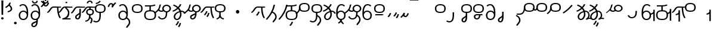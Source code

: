 SplineFontDB: 3.2
FontName: Hatami
FullName: Hatami Regular
FamilyName: Hatami
Weight: Regular
Copyright: Copyright (c) 2020, cancrizans
UComments: "2020-2-20: Created with FontForge (http://fontforge.org)"
Version: 001.000
ItalicAngle: 0
UnderlinePosition: -100
UnderlineWidth: 50
Ascent: 800
Descent: 200
InvalidEm: 0
LayerCount: 2
Layer: 0 0 "Back" 1
Layer: 1 0 "Fore" 0
XUID: [1021 449 -834741842 1043]
StyleMap: 0x0000
FSType: 0
OS2Version: 0
OS2_WeightWidthSlopeOnly: 0
OS2_UseTypoMetrics: 1
CreationTime: 1582197146
ModificationTime: 1587136528
PfmFamily: 33
TTFWeight: 400
TTFWidth: 5
LineGap: 90
VLineGap: 0
OS2TypoAscent: 0
OS2TypoAOffset: 1
OS2TypoDescent: 0
OS2TypoDOffset: 1
OS2TypoLinegap: 90
OS2WinAscent: 0
OS2WinAOffset: 1
OS2WinDescent: 0
OS2WinDOffset: 1
HheadAscent: 0
HheadAOffset: 1
HheadDescent: 0
HheadDOffset: 1
OS2Vendor: 'PfEd'
Lookup: 4 0 1 "multigraphs" { "multigraphs-1"  } ['liga' ('DFLT' <'dflt' > 'latn' <'dflt' > ) ]
Lookup: 6 8 0 "'calt' r to low stem r" { "'calt' r to low stem r-1"  } ['calt' ('DFLT' <'dflt' > 'latn' <'dflt' > ) ]
Lookup: 1 8 0 "r to low tail r" { "r to low tail r-1"  } []
Lookup: 1 8 0 "r to branch stem r" { "r to branch stem r-1"  } []
Lookup: 6 8 0 "'calt' r to branch stem r" { "'calt' Alternative contestuali in Latino lookup 4-1"  } ['calt' ('DFLT' <'dflt' > 'latn' <'dflt' > ) ]
Lookup: 1 8 0 "r to rising stem r" { "r to rising stem r-1"  } []
Lookup: 6 8 0 "'calt' r to rising stem r" { "'calt' Alternative contestuali in Latino lookup 6-1"  } ['calt' ('DFLT' <'dflt' > 'latn' <'dflt' > ) ]
Lookup: 1 12 0 "' to connecting '" { "' to connecting '-1"  } []
Lookup: 6 0 0 "calt ' to connecting '" { "calt ' to connecting '-1"  } ['calt' ('DFLT' <'dflt' > 'latn' <'dflt' > ) ]
Lookup: 1 12 0 "' to low connecting '" { "' to low connecting '-1"  } []
Lookup: 6 8 0 "'calt' ' to low connecting '" { "'calt' ' to low connecting '-1"  } ['calt' ('DFLT' <'dflt' > 'latn' <'dflt' > ) ]
Lookup: 258 0 0 "kern-1" { "kern-1-sub" [150,15,4] } ['kern' ('DFLT' <'dflt' > 'latn' <'dflt' > ) ]
MarkAttachClasses: 1
DEI: 91125
KernClass2: 23 15 "kern-1-sub"
 12 K g k Oacute
 3 d t
 33 S Z s z Agrave Aacute Acircumflex
 3 w y
 3 b p
 67 r Ccedilla Egrave Eacute Thorn germandbls agrave aacute acircumflex
 1 n
 3 C E
 1 N
 16 Edieresis Igrave
 3 X x
 15 D F H J L P R T
 22 Idieresis Eth aring ae
 1 h
 11 quotesingle
 6 eacute
 11 ecircumflex
 1 m
 6 ntilde
 1 O
 1 Q
 3 c e
 20 d t Edieresis Igrave
 24 K N O Q c e g k x Oacute
 13 w y Idieresis
 29 S s Agrave Aacute Acircumflex
 7 b p Eth
 0 
 15 Ccedilla agrave
 13 Egrave aacute
 18 Eacute acircumflex
 5 F P R
 10 m n ntilde
 1 h
 24 C E X Adieresis aring ae
 25 Z r z Atilde Oslash Thorn
 0 {} 0 {} 0 {} 0 {} 0 {} 0 {} 0 {} 0 {} 0 {} 0 {} 0 {} 0 {} 0 {} 0 {} 0 {} 0 {} -27 {} -146 {} -13 {} -89 {} 13 {} -10 {} 133 {} 0 {} -53 {} -67 {} 1 {} -13 {} -27 {} -67 {} 0 {} -80 {} -120 {} -40 {} -147 {} -107 {} -197 {} 0 {} 0 {} 0 {} -93 {} -187 {} -187 {} -133 {} -40 {} 0 {} -50 {} -108 {} -70 {} 0 {} -120 {} -50 {} -40 {} 10 {} 0 {} 0 {} -200 {} -40 {} -107 {} -53 {} 0 {} -67 {} -133 {} -27 {} -83 {} 0 {} -80 {} 0 {} 0 {} 0 {} -53 {} -67 {} -66 {} 0 {} 0 {} 0 {} -37 {} -120 {} -9 {} -101 {} 0 {} -70 {} 0 {} 0 {} 0 {} 0 {} -67 {} -106 {} 0 {} -53 {} 0 {} -26 {} -120 {} -43 {} -14 {} -133 {} -87 {} 0 {} -13 {} 0 {} -40 {} -253 {} -27 {} -53 {} -40 {} 0 {} -40 {} -133 {} -40 {} -40 {} -153 {} -177 {} -3 {} -33 {} -173 {} 0 {} -187 {} -67 {} -67 {} -80 {} 0 {} -26 {} -93 {} 0 {} -40 {} 0 {} -70 {} 0 {} 0 {} 0 {} -40 {} -53 {} -40 {} 0 {} -27 {} 0 {} -27 {} -53 {} 0 {} -54 {} 0 {} -20 {} 120 {} 0 {} -93 {} 13 {} -40 {} -40 {} -40 {} 53 {} 0 {} -170 {} -230 {} -67 {} -147 {} -93 {} -127 {} 0 {} 0 {} -93 {} -147 {} -147 {} -160 {} -67 {} -120 {} 0 {} -40 {} -80 {} -20 {} 0 {} -93 {} -93 {} 67 {} 0 {} -93 {} -27 {} -173 {} -53 {} -93 {} -27 {} 0 {} 0 {} -133 {} -17 {} -40 {} -27 {} 0 {} 0 {} 0 {} 0 {} 0 {} -40 {} -40 {} 26 {} -27 {} 0 {} -20 {} -17 {} 0 {} 40 {} 0 {} -40 {} 220 {} 0 {} 0 {} -50 {} -30 {} -40 {} 0 {} -13 {} 0 {} -40 {} -133 {} -13 {} -40 {} -133 {} -40 {} -27 {} 13 {} 0 {} -27 {} -93 {} -40 {} -107 {} -27 {} 0 {} 13 {} -53 {} 0 {} -14 {} -10 {} 0 {} 0 {} 0 {} 0 {} 0 {} -243 {} -10 {} 0 {} 0 {} 0 {} 0 {} -280 {} -93 {} -80 {} 0 {} 0 {} 0 {} 0 {} 0 {} 0 {} -374 {} -80 {} 0 {} -67 {} 0 {} 0 {} 0 {} 0 {} 0 {} -110 {} 0 {} 0 {} 0 {} 0 {} 0 {} 0 {} 0 {} -103 {} 0 {} 0 {} 0 {} -66 {} 0 {} 0 {} 0 {} -13 {} 0 {} -67 {} -27 {} 0 {} 0 {} -67 {} 0 {} -27 {} 0 {} 27 {} 0 {} 67 {} -13 {} 80 {} 67 {} 227 {} -13 {} 0 {} 0 {} 80 {} 0 {} 53 {} 0 {} 0 {} 0 {} -80 {} 0 {} 0 {} 0 {} 0 {} 67 {} 0 {} 0 {} 0 {} -160 {} -40 {} -53 {} -53 {} 0 {} 0 {} -13 {} 0 {} 0 {} 0 {} 0 {} 150 {} 0 {} 0 {} 0 {} -107 {} -27 {} 0 {} -40 {} 0 {} 0 {} -80 {} 0 {} 0 {} -40 {} 0 {} 0 {} 0 {} 0 {} 0 {} -200 {} -27 {} -93 {} -40 {}
ChainSub2: class "'calt' ' to low connecting '-1" 3 3 3 1
  Class: 11 quotesingle
  Class: 30 C E b p Adieresis Eth aring ae
  BClass: 11 quotesingle
  BClass: 30 C E b p Adieresis Eth aring ae
  FClass: 11 quotesingle
  FClass: 30 C E b p Adieresis Eth aring ae
 1 0 1
  ClsList: 1
  BClsList:
  FClsList: 2
 1
  SeqLookup: 0 "' to low connecting '"
  ClassNames: "All_Others" "ap" "lowcirc"
  BClassNames: "All_Others" "ap" "lowcirc"
  FClassNames: "All_Others" "ap" "lowcirc"
EndFPST
ChainSub2: class "calt ' to connecting '-1" 3 3 3 1
  Class: 11 quotesingle
  Class: 91 S Z c g h k m n r s w x y z Agrave Acircumflex Atilde Iacute Idieresis Oacute Oslash ntilde
  BClass: 11 quotesingle
  BClass: 91 S Z c g h k m n r s w x y z Agrave Acircumflex Atilde Iacute Idieresis Oacute Oslash ntilde
  FClass: 11 quotesingle
  FClass: 91 S Z c g h k m n r s w x y z Agrave Acircumflex Atilde Iacute Idieresis Oacute Oslash ntilde
 1 0 1
  ClsList: 1
  BClsList:
  FClsList: 2
 1
  SeqLookup: 0 "' to connecting '"
  ClassNames: "All_Others" "ap" "hunch"
  BClassNames: "All_Others" "ap" "hunch"
  FClassNames: "All_Others" "ap" "hunch"
EndFPST
ChainSub2: class "'calt' Alternative contestuali in Latino lookup 6-1" 3 3 3 1
  Class: 7 r Thorn
  Class: 49 C E X b p w y Edieresis Igrave Idieresis aring ae
  BClass: 7 r Thorn
  BClass: 49 C E X b p w y Edieresis Igrave Idieresis aring ae
  FClass: 7 r Thorn
  FClass: 49 C E X b p w y Edieresis Igrave Idieresis aring ae
 1 1 0
  ClsList: 1
  BClsList: 2
  FClsList:
 1
  SeqLookup: 0 "r to rising stem r"
  ClassNames: "All_Others" "r" "lowcirc"
  BClassNames: "All_Others" "r" "lowcirc"
  FClassNames: "All_Others" "r" "lowcirc"
EndFPST
ChainSub2: class "'calt' Alternative contestuali in Latino lookup 4-1" 3 3 3 1
  Class: 7 r Thorn
  Class: 51 h m n z Agrave Atilde Ccedilla Egrave Eacute ntilde
  BClass: 7 r Thorn
  BClass: 51 h m n z Agrave Atilde Ccedilla Egrave Eacute ntilde
  FClass: 7 r Thorn
  FClass: 51 h m n z Agrave Atilde Ccedilla Egrave Eacute ntilde
 1 1 0
  ClsList: 1
  BClsList: 2
  FClsList:
 1
  SeqLookup: 0 "r to branch stem r"
  ClassNames: "All_Others" "r" "topcirc"
  BClassNames: "All_Others" "r" "topcirc"
  FClassNames: "All_Others" "r" "topcirc"
EndFPST
ChainSub2: class "'calt' r to low stem r-1" 3 3 3 1
  Class: 7 r Thorn
  Class: 40 K N O Q S c e g k s x Acircumflex Oacute
  BClass: 7 r Thorn
  BClass: 40 K N O Q S c e g k s x Acircumflex Oacute
  FClass: 7 r Thorn
  FClass: 40 K N O Q S c e g k s x Acircumflex Oacute
 1 1 0
  ClsList: 1
  BClsList: 2
  FClsList:
 1
  SeqLookup: 0 "r to low tail r"
  ClassNames: "All_Others" "r" "stem"
  BClassNames: "All_Others" "r" "stem"
  FClassNames: "All_Others" "r" "stem"
EndFPST
Encoding: ISO8859-1
UnicodeInterp: none
NameList: AGL For New Fonts
DisplaySize: -48
AntiAlias: 1
FitToEm: 0
WinInfo: 0 38 14
BeginPrivate: 0
EndPrivate
Grid
-1000 564.741012573 m 0
 2000 564.741012573 l 1024
  Named: "Bbar"
-1000 708.800003052 m 0
 2000 708.800003052 l 1024
  Named: "upperCircleHeight"
-1000 623.599998474 m 0
 2000 623.599998474 l 1024
  Named: "topBarHeight"
-1000 354 m 0
 2000 354 l 1024
  Named: "lowerCircleHeight"
EndSplineSet
BeginChars: 256 80

StartChar: K
Encoding: 75 75 0
Width: 610
VWidth: 0
UnlinkRmOvrlpSave: 1
Flags: W
HStem: 258 21G<36 111.766> 474 25<440 500> 476 50<242.915 440 500 590.445> 514.057 20G<586.843 606.189>
VStem: 440 60<273.472 499>
LayerCount: 2
Fore
SplineSet
470 499 m 1xc8
 500 499 l 1
 500 261.966796875 553.405273438 125.301757812 601.65625 58.9580078125 c 1
 576 46 l 1
 550.34375 33.04296875 l 1
 493.868164062 110.697265625 440 255.99609375 440 499 c 1
 470 499 l 1xc8
36 272.736328125 m 1
 22.5322265625 295.075195312 l 1
 121.879882812 336.668945312 147.172851562 526 292 526 c 0xa8
 405.662109375 526 425.663085938 524 538 524 c 0
 560.033203125 524 582.856445312 529.8046875 590.829101562 534.056640625 c 1
 607 513 l 1
 623.170898438 491.942382812 l 1
 601.143554688 480.1953125 570.00390625 474 538 474 c 0xd8
 424.336914062 474 404.337890625 476 292 476 c 0xa8
 200.793945312 476 176.532226562 310.603515625 47 258 c 5
 36 272.736328125 l 1
EndSplineSet
EndChar

StartChar: k
Encoding: 107 107 1
Width: 610
VWidth: 0
Flags: W
HStem: 154.107 181.129 258 21G<36 111.766> 474 25<440 500> 476 50<242.915 440 500 590.445> 514.057 20G<586.843 606.189>
VStem: 321.948 58.1035<286.04 324.266> 440 60<273.472 499>
LayerCount: 2
Back
Refer: 0 75 N 1 0 0 1 -44.3291 0 2
Fore
Refer: 10 164 S 1 0 0 1 163 59 2
Refer: 0 75 N 1 0 0 1 0 0 2
EndChar

StartChar: g
Encoding: 103 103 2
Width: 610
VWidth: 0
Flags: W
HStem: 100.952 252.521 258 21G<36 111.766> 474 25<440 500> 476 50<242.915 440 500 590.445> 514.057 20G<586.843 606.189>
VStem: 263.896 58.1035<304.276 342.503> 345 58.9824<211.612 273.918> 440 60<273.472 499>
LayerCount: 2
Fore
Refer: 0 75 N 1 0 0 1 0 0 2
Refer: 11 165 S 1 0 0 1 137 59 2
EndChar

StartChar: S
Encoding: 83 83 3
Width: 544
VWidth: 0
UnlinkRmOvrlpSave: 1
Flags: W
HStem: -113 50<33.1906 169.563> 293 50<160.907 394.161> 611 50<164.671 389.112>
VStem: 49 60<391.451 558.699> 240 60<32.8662 316> 441 60<387.498 560.838>
LayerCount: 2
Fore
Refer: 15 192 N 1 0 0 1 0 0 2
Refer: 16 193 S 1 0 0 1 0 0 2
LCarets2: 1 0
EndChar

StartChar: y
Encoding: 121 121 4
Width: 463
VWidth: 0
Flags: W
HStem: -25 50<167.568 315.006> 329 50<162.184 306.534> 598.6 50<188.519 332.47>
VStem: 35 61<100.899 259.79 323.108 461.733> 371 60<84.7453 262.514>
LayerCount: 2
Fore
SplineSet
96 178.836914062 m 5
 100 98 156 25 235 25 c 4
 329.591796875 25 371 85.890625 371 179 c 0
 371 267.587890625 311.688476562 329 239 329 c 0
 178.415039062 329 130.390625 295.225585938 108.646484375 243.475585938 c 0
 101.125976562 225.577148438 96 205.728515625 96 185 c 1
 96 178.836914062 l 5
95.2080078125 323.108398438 m 1
 130.33984375 356.8671875 180.713867188 379 239 379 c 0
 358.311523438 379 431 282.412109375 431 179 c 0
 431 76.109375 376.822265625 -25 235 -25 c 4
 94 -25 35 107 35 209 c 6
 35 250.04296875 l 1
 35 307 l 2
 35 461.397460938 88.376953125 648.599609375 250 648.599609375 c 0
 336.063476562 648.599609375 376.760742188 616.791015625 407.375976562 576.334960938 c 1
 382 563 l 1
 356.624023438 549.6640625 l 1
 331.239257812 583.208984375 315.936523438 598.599609375 250 598.599609375 c 0
 161.229492188 598.599609375 99.3984375 478.626953125 95.2080078125 323.108398438 c 1
EndSplineSet
Validated: 1
EndChar

StartChar: w
Encoding: 119 119 5
Width: 463
VWidth: 0
UnlinkRmOvrlpSave: 1
Flags: W
HStem: -175.386 46.7705<132.432 155.613> -25 50<167.568 315.006> 329 50<162.184 306.534> 598.6 50<188.519 332.47>
VStem: 35 61<100.899 259.79 323.108 461.733> 207.054 59.8926<-35.1616 -1.49707> 371 60<84.7453 262.514>
LayerCount: 2
Fore
SplineSet
239 -38 m 1
 267.9921875 -44.42578125 l 1
 245.03125 -116.364257812 188.755859375 -158.64453125 135.606445312 -175.385742188 c 1
 125 -152 l 1
 114.393554688 -128.615234375 l 1
 149.828125 -117.454101562 191.96875 -88.09375 210.0078125 -31.57421875 c 1
 239 -38 l 1
346 -182 m 1
 329.684570312 -202.979492188 l 1
 264.229492188 -167.630859375 214.825195312 -109.424804688 207.053710938 -1.4970703125 c 1
 237 0 l 1
 266.946289062 1.4970703125 l 1
 273.852539062 -94.4228515625 312.114257812 -133.909179688 362.315429688 -161.020507812 c 1
 346 -182 l 1
EndSplineSet
Refer: 4 121 N 1 0 0 1 0 0 2
EndChar

StartChar: t
Encoding: 116 116 6
Width: 596
VWidth: 0
UnlinkRmOvrlpSave: 1
Flags: W
HStem: -25 50<165.315 264.128> 319 50<393.256 468.341> 338.308 47.3857<44.8451 85.2186> 642.119 20G<333.752 369.2>
VStem: 78.5 60<52.527 188.911> 344.7 60<125.707 311.381 622.467 651.087>
LayerCount: 2
Fore
SplineSet
333.602539062 312.490234375 m 1x9c
 213.962890625 286.991210938 138.5 190.748046875 138.5 118 c 0
 138.5 67.5068359375 168.791992188 25 215.200195312 25 c 0
 272.9296875 25 344.700195312 120.618164062 344.700195312 222 c 0
 344.700195312 253.135742188 340.865234375 283.515625 333.602539062 312.490234375 c 1x9c
63.400390625 623.599609375 m 1
 75.54296875 646.459960938 l 1
 147.780249685 619.814416933 210.567708882 582.139007582 261.384246381 536.004593684 c 1
 298.745943901 576.328802197 327.390059553 620.122115234 340.11328125 662.119140625 c 1
 369.200195312 656 l 1
 398.287109375 649.880859375 l 1
 382.175947143 596.698768324 346.851657775 543.270756577 300.981283935 495.569853788 c 1
 334.212486752 457.283168865 360.200961164 414.570937594 377.857421875 368.543945312 c 1
 384.07421875 368.837890625 390.528320312 369 396.700195312 369 c 0
 488.998046875 369 541.767578125 316.994140625 570.12109375 251.481445312 c 1
 541.900390625 243 l 1
 513.6796875 234.517578125 l 1
 489.232421875 291.004882812 456.216796875 319 396.700195312 319 c 0xdc
 395.754882812 319 394.401367188 318.9921875 393.255859375 318.981445312 c 1
 400.748046875 287.731445312 404.700195312 255.063476562 404.700195312 222 c 0
 404.700195312 116.228515625 335.669921875 -25 215.200195312 -25 c 0
 116.407226562 -25 78.5 58.4765625 78.5 118 c 0
 78.5 214.723632812 171.041992188 328.999023438 317.782226562 360.727539062 c 1
 303.666081395 395.20225901 284.299610022 427.493454945 260.20302784 457.01631688 c 1
 196.399431994 402.032378871 119.930060701 358.585355343 47.673828125 338.307617188 c 1
 38.099609375 362 l 1
 28.525390625 385.693359375 l 1xbc
 92.4727914309 403.639303483 163.429270947 445.666565197 222.135829794 497.697428141 c 1
 176.105558244 540.800441158 118.418262892 575.966063522 51.2578125 600.739257812 c 1
 63.400390625 623.599609375 l 1
EndSplineSet
EndChar

StartChar: s
Encoding: 115 115 7
Width: 544
VWidth: 0
UnlinkRmOvrlpSave: 1
Flags: W
HStem: -113 50<33.1906 169.563> 293 50<160.907 394.161> 611 50<164.671 389.112>
VStem: 49 60<391.451 558.699> 240 60<32.8662 316> 399 60<-104.572 51.6226> 441 60<387.498 560.838>
LayerCount: 2
Fore
Refer: 3 83 N 1 0 0 1 0 0 2
Refer: 71 198 N 1 0 0 1 0 0 2
EndChar

StartChar: macron
Encoding: 175 175 8
Width: 1000
VWidth: 0
HStem: 808.995 70<-2 359.001>
LayerCount: 2
Fore
SplineSet
-2 878.995117188 m 5
 359.000976562 879 l 5
 359.004882812 809 l 5
 -2 808.995117188 l 5
 -2 878.995117188 l 5
EndSplineSet
Validated: 1
EndChar

StartChar: b
Encoding: 98 98 9
Width: 533
VWidth: 0
UnlinkRmOvrlpSave: 1
Flags: W
HStem: -25 50<139.894 397.327> 359 20<235.5 295.5> 540 50<48.5 266.644>
VStem: 16.5 60<83.7849 270.255> 235.5 60<359 562> 456.5 60<82.9305 272.783>
LayerCount: 2
Fore
SplineSet
265.5 562 m 1
 295.5 562 l 1
 295.5 359 l 1
 265.5 359 l 1
 235.5 359 l 1
 235.5 562 l 1
 265.5 562 l 1
48.5 565 m 1
 48.5 590 l 1
 56.5 590 l 2
 370.193359375 590 386.595703125 597.149414062 463.6484375 627.58984375 c 1
 476.5 605 l 1
 489.3515625 582.41015625 l 1
 404.404296875 548.850585938 366.8203125 540 56.5 540 c 2
 48.5 540 l 1
 48.5 565 l 1
48.5 565 m 1025
76.5 182 m 0
 76.5 43.4453125 153.12109375 25 266.5 25 c 0
 380.235351562 25 456.5 41.4853515625 456.5 182 c 0
 456.5 312.495117188 381.37890625 329 266.5 329 c 0
 152.725585938 329 76.5 306.651367188 76.5 182 c 0
16.5 182 m 0
 16.5 339.348632812 138.274414062 379 266.5 379 c 0
 393.62109375 379 516.5 345.504882812 516.5 182 c 0
 516.5 10.515625 394.764648438 -25 266.5 -25 c 0
 137.87890625 -25 16.5 12.5546875 16.5 182 c 0
EndSplineSet
EndChar

StartChar: currency
Encoding: 164 164 10
Width: 284
VWidth: 0
Flags: W
HStem: 95.1074 181.129
VStem: 158.948 58.1035<227.04 265.266>
LayerCount: 2
Fore
SplineSet
87 112 m 1
 64.8857421875 128.893554688 l 1
 104.704101562 165.091796875 143.31640625 225.661132812 158.948242188 276.236328125 c 1
 188 270 l 1
 217.051757812 263.763671875 l 1
 198.68359375 204.338867188 157.295898438 138.908203125 109.114257812 95.107421875 c 1
 87 112 l 1
EndSplineSet
Validated: 1
EndChar

StartChar: yen
Encoding: 165 165 11
Width: 299
VWidth: 0
Flags: W
HStem: 41.9521 252.521
VStem: 126.896 58.1035<245.276 283.503> 208 58.9824<152.612 214.918>
LayerCount: 2
Fore
SplineSet
158.491210938 58.4150390625 m 5
 135.9140625 74.8779296875 l 5
 172.49609375 109.717773438 193.384765625 157.717773438 208 223 c 5
 237.491210938 218.415039062 l 5
 266.982421875 213.830078125 l 5
 251.59765625 145.11328125 228.486328125 87.1123046875 181.068359375 41.9521484375 c 5
 158.491210938 58.4150390625 l 5
54.9482421875 130.236328125 m 1
 32.833984375 147.129882812 l 1
 72.65234375 183.328125 111.264648438 243.897460938 126.896484375 294.47265625 c 1
 155.948242188 288.236328125 l 1
 185 282 l 1
 166.631835938 222.575195312 125.244140625 157.14453125 77.0625 113.34375 c 1
 54.9482421875 130.236328125 l 1
EndSplineSet
EndChar

StartChar: d
Encoding: 100 100 12
Width: 596
VWidth: 0
Flags: W
HStem: -329.048 252.521 -25 50<165.315 264.128> 319 50<393.256 468.341> 338.308 47.3857<44.8451 85.2186> 642.119 20G<333.752 369.2>
VStem: 78.5 60<52.527 188.911> 246.896 58.1035<-125.724 -87.4974> 328 58.9824<-218.388 -156.082> 344.7 60<125.707 311.381 622.467 651.087>
LayerCount: 2
Fore
Refer: 6 116 N 1 0 0 1 0 0 2
Refer: 11 165 S 1 0 0 1 120 -371 2
EndChar

StartChar: brokenbar
Encoding: 166 166 13
Width: 421
VWidth: 0
Flags: W
HStem: 88 50<204.284 275.974>
VStem: 323.013 57.9746<201.608 244.114>
LayerCount: 2
Fore
SplineSet
23.10546875 88.189453125 m 1
 90 154 137.7421875 212.040039062 163.61328125 275.088867188 c 1
 220.953125 260.454101562 l 1
 209.844726562 226.3359375 202.2109375 192.001283403 202.2109375 174.666015625 c 3
 202.2109375 150.999059965 213 138 241 138 c 0
 268 138 298.010742188 177.309570312 323.012695312 255.44140625 c 1
 352 249 l 1
 380.987304688 242.55859375 l 1
 357.989257812 170.690429688 318.33203125 88 243 88 c 0
 195.91796875 88 160.788085938 106.17578125 147.903320312 139.587890625 c 1
 131.240234375 118.934570312 88.42578125 76.2392578125 70 57 c 1
 23.10546875 88.189453125 l 1
EndSplineSet
Validated: 1
EndChar

StartChar: p
Encoding: 112 112 14
Width: 533
VWidth: 0
UnlinkRmOvrlpSave: 1
Flags: W
HStem: -276.893 181.129 -25 50<139.894 397.327> 359 20<235.5 295.5> 540 50<48.5 266.644>
VStem: 16.5 60<83.7849 270.255> 235.5 60<359 562> 271.448 58.1035<-144.96 -106.734> 456.5 60<82.9305 272.783>
LayerCount: 2
Fore
Refer: 9 98 N 1 0 0 1 0 0 2
Refer: 10 164 S 1 0 0 1 112.5 -372 2
EndChar

StartChar: Agrave
Encoding: 192 192 15
Width: 544
VWidth: 0
Flags: W
HStem: 293 50<160.907 394.161> 611 50<164.671 389.112>
VStem: 49 60<391.451 558.699> 441 60<387.498 560.838>
LayerCount: 2
Fore
Refer: 59 216 S 1 0 0 1 0 -43 2
EndChar

StartChar: Aacute
Encoding: 193 193 16
Width: 540
VWidth: 0
Flags: W
HStem: -113 50<33.1906 169.563>
VStem: 240 60<32.8662 316>
LayerCount: 2
Fore
SplineSet
17.3092549902 -31.0105343 m 1
 42.1195356628 -49.0309094803 72.0016853381 -63 105 -63 c 0
 190.194335938 -63 240 22 240 172 c 2
 240 316 l 5
 300 316 l 5
 300 172 l 2
 300 7.1834525438 239.842773438 -113 105 -113 c 0
 48.9668960472 -113 3.73640918464 -91.4553418069 -30.5212412871 -65.3132134483 c 1
 17.3092549902 -31.0105343 l 1
EndSplineSet
EndChar

StartChar: Acircumflex
Encoding: 194 194 17
Width: 544
VWidth: 0
UnlinkRmOvrlpSave: 1
Flags: W
HStem: -122 50<131.421 197.534> 293 50<160.907 394.161> 611 50<164.671 389.112>
VStem: 49 60<391.451 558.699> 61 60<-64.1864 20.6406> 240 60<157.776 330> 441 60<387.498 560.838>
LayerCount: 2
Fore
Refer: 15 192 N 1 0 0 1 0 0 2
Refer: 47 197 N 1 0 0 1 0 0 2
LCarets2: 1 0
Ligature2: "multigraphs-1" s period
EndChar

StartChar: a
Encoding: 97 97 18
Width: 0
VWidth: 0
Flags: W
LayerCount: 2
Fore
Validated: 1
EndChar

StartChar: A
Encoding: 65 65 19
Width: 0
VWidth: 0
Flags: W
LayerCount: 2
Fore
Validated: 1
EndChar

StartChar: z
Encoding: 122 122 20
Width: 544
VWidth: 0
UnlinkRmOvrlpSave: 1
Flags: W
HStem: 171 50<102 412> 217.462 20G<407.973 436> 293 50<160.907 394.161> 611 50<164.671 389.112>
VStem: 49 60<391.451 558.699> 441 60<387.498 560.838>
LayerCount: 2
Fore
SplineSet
436 222 m 1x7c
 459.57421875 206.5390625 l 1
 434.479492188 179.966796875 394.5078125 171 359 171 c 2
 102 171 l 1
 102 196 l 1
 102 221 l 1
 359 221 l 2xbc
 383.4921875 221 403.520507812 228.032226562 412.42578125 237.461914062 c 1
 436 222 l 1x7c
EndSplineSet
Refer: 15 192 N 1 0 0 1 0 0 2
EndChar

StartChar: Atilde
Encoding: 195 195 21
Width: 544
VWidth: 0
UnlinkRmOvrlpSave: 1
Flags: W
HStem: 35.0762 50<153.976 261.498> 194.076 50<151.245 296.078 353.502 419.546> 293 50<160.907 394.161> 611 50<164.671 389.112>
VStem: 49 60<391.451 558.699> 79.6094 60<99.1237 181.287> 296.078 60.2705<122.771 194.279> 441 60<387.498 560.838>
LayerCount: 2
Fore
SplineSet
347.79296875 245.036132812 m 6xf7
 387.9140625 246.05078125 416.870117188 249.866210938 418.854492188 250.509765625 c 6
 458 212 l 5
 434.655273438 195.521484375 402.020507812 196.612304688 356.348632812 195.243164062 c 5
 347.651367188 96.6259765625 294.53125 35.076171875 208.609375 35.076171875 c 4
 135.03125 35.076171875 79.609375 75.6220703125 79.609375 147.076171875 c 4
 79.609375 201.372070312 137.55078125 244.076171875 197.609375 244.076171875 c 4
 239.37109375 244.076171875 275.665039062 244.077148438 306.412109375 244.366210938 c 6
 347.79296875 245.036132812 l 6xf7
296.078125 194.279296875 m 5
 267.294921875 194.081054688 234.080078125 194.076171875 197.609375 194.076171875 c 4
 169.66796875 194.076171875 139.609375 170.780273438 139.609375 147.076171875 c 4
 139.609375 106.076171875 167.609375 85.076171875 208.609375 85.076171875 c 4
 249.114257812 85.076171875 287.50390625 110.184570312 296.078125 194.279296875 c 5
EndSplineSet
Refer: 15 192 N 1 0 0 1 0 0 2
LCarets2: 1 0
Ligature2: "multigraphs-1" z period
EndChar

StartChar: Adieresis
Encoding: 196 196 22
Width: 463
VWidth: 0
Flags: W
HStem: -25 50<150.994 298.432> 329 50<159.466 303.816> 598.6 50<133.53 277.481>
VStem: 35 60<84.7453 262.514> 370 61<100.899 259.79 323.108 461.733>
LayerCount: 2
Fore
SplineSet
370 178.836914062 m 5
 370 185 l 5
 370 205.728515625 364.874023438 225.577148438 357.353515625 243.475585938 c 4
 335.609375 295.225585938 287.584960938 329 227 329 c 4
 154.311523438 329 95 267.587890625 95 179 c 4
 95 85.890625 136.408203125 25 231 25 c 4
 310 25 366 98 370 178.836914062 c 5
370.791992188 323.108398438 m 5
 366.6015625 478.626953125 304.770507812 598.599609375 216 598.599609375 c 4
 150.063476562 598.599609375 134.760742188 583.208984375 109.375976562 549.6640625 c 5
 84 563 l 5
 58.6240234375 576.334960938 l 5
 89.2392578125 616.791015625 129.936523438 648.599609375 216 648.599609375 c 4
 377.623046875 648.599609375 431 461.397460938 431 307 c 6
 431 250.04296875 l 5
 431 209 l 6
 431 107 372 -25 231 -25 c 4
 89.177734375 -25 35 76.109375 35 179 c 4
 35 282.412109375 107.688476562 379 227 379 c 4
 285.286132812 379 335.66015625 356.8671875 370.791992188 323.108398438 c 5
EndSplineSet
Validated: 1
EndChar

StartChar: quotesingle
Encoding: 39 39 23
Width: 343
VWidth: 0
UnlinkRmOvrlpSave: 1
Flags: W
HStem: 294.082 47.835<128.176 179.942>
VStem: 250 60<395.349 512.303>
LayerCount: 2
Fore
SplineSet
174 617 m 1
 198.546875 631.373046875 l 1
 236.96484375 585.806640625 310 535.954101562 310 445 c 0
 310 346.307617188 200.3359375 311.728515625 130.731445312 294.08203125 c 1
 122 318 l 1
 113.268554688 341.916992188 l 1
 185.6640625 360.271484375 250 385.692382812 250 445 c 0
 250 512.044921875 197.03515625 546.193359375 149.453125 602.627929688 c 1
 174 617 l 1
230 706 m 1
 258.216796875 697.508789062 l 1
 217.18359375 602.817382812 153.530273438 539.448242188 50.1376953125 479.48046875 c 1
 33 500 l 1
 15.8623046875 520.51953125 l 1
 112.469726562 576.551757812 164.81640625 629.182617188 201.783203125 714.491210938 c 1
 230 706 l 1
EndSplineSet
Substitution2: "' to low connecting '-1" ecircumflex
Substitution2: "' to connecting '-1" eacute
EndChar

StartChar: n
Encoding: 110 110 24
Width: 464
VWidth: 0
Flags: W
VStem: 366.69 59.0879<550.35 620.286>
LayerCount: 2
Fore
SplineSet
396.234375 623.600585938 m 1
 425.778320312 619.256835938 l 1
 372.94921875 369.740234375 258.481445312 169.431640625 88.0126953125 -15.2431640625 c 1
 64.234375 0 l 1
 40.4560546875 15.2431640625 l 1
 205.987304688 194.568359375 315.51953125 386.259765625 366.690429688 627.944335938 c 1
 396.234375 623.600585938 l 1
EndSplineSet
EndChar

StartChar: m
Encoding: 109 109 25
Width: 517
VWidth: 0
UnlinkRmOvrlpSave: 1
Flags: W
VStem: 366.69 59.0879<550.35 620.286> 434 60<37.4283 193.623>
LayerCount: 2
Fore
Refer: 24 110 N 1 0 0 1 0 0 2
Refer: 71 198 N 1 0 0 1 35 142 2
EndChar

StartChar: r
Encoding: 114 114 26
Width: 544
VWidth: 0
UnlinkRmOvrlpSave: 1
Flags: W
HStem: 174 50<145.709 345.237> 336 50<160.907 394.161> 654 50<164.671 389.112>
VStem: 44 60<261.843 375.005> 49 60<434.451 601.699> 366 60<245.534 278> 441 60<430.498 603.838>
LayerCount: 2
Fore
SplineSet
124 424 m 1xf6
 150.78515625 412.741210938 l 1
 124.672851562 369.59765625 104 355.446289062 104 314 c 0
 104 256.012695312 162.020507812 224 244 224 c 0
 323.541992188 224 366 247.8125 366 278 c 1
 396 278 l 1
 426 278 l 1
 426 199.892578125 326.458007812 174 244 174 c 0
 145.967773438 174 44 217.975585938 44 314 c 0
 44 372.553710938 77.3271484375 402.40234375 97.21484375 435.258789062 c 1
 124 424 l 1xf6
EndSplineSet
Refer: 59 216 N 1 0 0 1 0 0 2
Substitution2: "r to low tail r-1" Ccedilla
Substitution2: "r to branch stem r-1" Egrave
Substitution2: "r to rising stem r-1" Eacute
EndChar

StartChar: h
Encoding: 104 104 27
Width: 544
VWidth: 0
UnlinkRmOvrlpSave: 1
Flags: W
HStem: -0.800781 47.6016<135.329 171.161 364.802 422.454> 293 50<160.907 394.161> 611 50<164.671 389.112>
VStem: 49 60<391.451 558.699> 237 60<177.412 315> 441 60<387.498 560.838>
LayerCount: 2
Fore
SplineSet
270 174 m 1
 299.919921875 172.169921875 l 1
 290.106445312 60.765625 199.19921875 15.8115234375 137.180664062 -0.80078125 c 1
 128 23 l 1
 118.819335938 46.80078125 l 1
 168.80078125 60.1884765625 232.534179688 90.16015625 240.080078125 175.830078125 c 1
 270 174 l 1
429 21 m 1
 420.606445312 -3.0009765625 l 1
 347.151367188 14.8369140625 237 46.6708984375 237 222 c 2
 237 315 l 1
 267 315 l 1
 297 315 l 1
 297 222 l 2
 297 71.328125 370.848632812 61.162109375 437.393554688 45.001953125 c 1
 429 21 l 1
EndSplineSet
Refer: 15 192 N 1 0 0 1 0 0 2
EndChar

StartChar: Ccedilla
Encoding: 199 199 28
Width: 544
VWidth: 0
UnlinkRmOvrlpSave: 1
Flags: W
HStem: 205 50<-245 -47.5793> 336 50<160.907 394.161> 654 50<164.671 389.112>
VStem: 49 60<434.451 601.699> 51 54<378.562 524> 441 60<430.498 603.838>
LayerCount: 2
Fore
Refer: 59 216 N 1 0 0 1 0 0 2
Refer: 72 250 N 1 0 0 1 0 0 2
EndChar

StartChar: Egrave
Encoding: 200 200 29
Width: 567
VWidth: 0
UnlinkRmOvrlpSave: 1
Flags: W
HStem: 336 50<160.907 394.161> 379 50<-46.2989 28.9296> 654 50<164.671 389.112>
VStem: 49 60<434.451 601.699> 54 52<455.044 551> 441 60<430.498 603.838>
LayerCount: 2
Fore
Refer: 59 216 N 1 0 0 1 0 0 2
Refer: 73 251 N 1 0 0 1 0 0 2
EndChar

StartChar: Eacute
Encoding: 201 201 30
Width: 544
VWidth: 0
UnlinkRmOvrlpSave: 1
Flags: W
HStem: 225.322 301.678 336 50<160.907 394.161> 654 50<164.671 389.112>
VStem: 49 60<434.451 601.699> 52 57<393.687 527> 441 60<430.498 603.838>
LayerCount: 2
Fore
Refer: 59 216 N 1 0 0 1 0 0 2
Refer: 74 252 N 1 0 0 1 0 0 2
EndChar

StartChar: period
Encoding: 46 46 31
Width: 190
VWidth: 0
Flags: W
HStem: -206 104<45.7098 140.29>
VStem: 35 116<-194.217 -113.783>
LayerCount: 2
Fore
SplineSet
35 -154 m 0
 35 -125 61 -102 93 -102 c 0
 125 -102 151 -125 151 -154 c 0
 151 -183 125 -206 93 -206 c 0
 61 -206 35 -183 35 -154 c 0
EndSplineSet
Validated: 1
EndChar

StartChar: c
Encoding: 99 99 32
Width: 770
VWidth: 0
UnlinkRmOvrlpSave: 1
Flags: W
HStem: 27 50<299.289 444.823> 308 50<481.763 630.237> 329.095 50<274.889 409.45> 566 50<481.763 630.237> 612.4 20G<241.497 290.469>
VStem: 260.938 59.0625<549.145 624.643> 373 60<411.517 519.206> 524 60<165.271 339> 679 60<404.794 519.206>
LayerCount: 2
Fore
Refer: 54 205 N 1 0 0 1 0 0 2
Refer: 55 206 S 1 0 0 1 21 -12 2
EndChar

StartChar: Z
Encoding: 90 90 33
Width: 544
VWidth: 0
Flags: W
HStem: 293 50<160.907 394.161> 611 50<164.671 389.112>
VStem: 49 60<391.451 558.699> 441 60<387.498 560.838>
LayerCount: 2
Fore
Refer: 15 192 N 1 0 0 1 0 0 2
EndChar

StartChar: C
Encoding: 67 67 34
Width: 463
VWidth: 0
Flags: W
HStem: -25 50<150.994 298.432> 329 50<159.466 303.816> 598.6 50<133.53 277.481>
VStem: 35 60<84.7453 262.514> 370 61<100.899 259.79 323.108 461.733>
LayerCount: 2
Fore
Refer: 22 196 N 1 0 0 1 0 0 2
Validated: 1
EndChar

StartChar: E
Encoding: 69 69 35
Width: 463
VWidth: 0
UnlinkRmOvrlpSave: 1
Flags: W
HStem: -318 50<127.552 216.767> -25 50<150.994 298.432> 329 50<159.466 303.816> 598.6 50<133.53 277.481>
VStem: 35 60<84.7453 262.514> 61 60<-261.119 -185.175> 275 60<-55.7277 26.4209> 370 61<100.899 259.79 323.108 461.733>
LayerCount: 2
Fore
Refer: 34 67 N 1 0 0 1 0 0 2
Refer: 75 219 S 1 0 0 1 -227 -327 2
EndChar

StartChar: D
Encoding: 68 68 36
Width: 0
VWidth: 0
Flags: W
HStem: 683.8 49.999<180.642 285.917>
VStem: 112 60<740.325 797> 298 60<746.853 798>
LayerCount: 2
Fore
SplineSet
142 797 m 5
 172 797 l 5
 172 736.017578125 194.547851562 733.624023438 233.83984375 733.798828125 c 4
 265.004882812 733.9375 298 746.274414062 298 798 c 5
 328 798 l 5
 358 798 l 5
 358 718.97265625 292.995117188 684.061523438 234.16015625 683.799804688 c 4
 171.452148438 683.520507812 112 711.107421875 112 797 c 5
 142 797 l 5
EndSplineSet
Refer: 52 32 S 1 0 0 1 138.719 169.395 2
Refer: 52 32 S 1 0 0 1 138.719 169.395 2
EndChar

StartChar: F
Encoding: 70 70 37
Width: 0
VWidth: 0
Flags: W
HStem: 664.042 47.916<169.118 232.934>
LayerCount: 2
Fore
SplineSet
239 688 m 5
 230.4296875 664.041992188 l 5
 161.502929688 681.165039062 107.920898438 688.936523438 30.7451171875 777.287109375 c 5
 55 792 l 5
 79.2548828125 806.712890625 l 5
 149.483398438 726.314453125 174.329101562 730.153320312 247.5703125 711.958007812 c 5
 239 688 l 5
EndSplineSet
Refer: 52 32 N 1 0 0 1 48.7188 169.395 2
Refer: 52 32 N 1 0 0 1 48.7188 169.395 2
EndChar

StartChar: P
Encoding: 80 80 38
Width: 0
VWidth: 0
Flags: W
HStem: 748.001 49.999<184.083 289.358>
VStem: 112 60<683.8 734.946> 298 60<684.8 741.474>
LayerCount: 2
Fore
SplineSet
328 684.799804688 m 5
 298 684.799804688 l 5
 298 745.782226562 275.452148438 748.17578125 236.16015625 748.000976562 c 4
 204.995117188 747.862304688 172 735.525390625 172 683.799804688 c 5
 142 683.799804688 l 5
 112 683.799804688 l 5
 112 762.827148438 177.004882812 797.73828125 235.83984375 798 c 4
 298.547851562 798.279296875 358 770.692382812 358 684.799804688 c 5
 328 684.799804688 l 5
EndSplineSet
Refer: 52 32 N 1 0 0 1 138.719 169.395 2
Refer: 52 32 N 1 0 0 1 138.719 169.395 2
EndChar

StartChar: R
Encoding: 82 82 39
Width: 0
VWidth: 0
Flags: W
HStem: 664.042 47.916<45.3817 109.197>
VStem: 30.7451 216.825
LayerCount: 2
Fore
SplineSet
39.3154296875 688 m 5
 30.7451171875 711.958007812 l 5
 103.986328125 730.153320312 128.83203125 726.314453125 199.060546875 806.712890625 c 5
 223.315429688 792 l 5
 247.5703125 777.287109375 l 5
 170.39453125 688.936523438 116.8125 681.165039062 47.8857421875 664.041992188 c 5
 39.3154296875 688 l 5
EndSplineSet
Refer: 52 32 N 1 0 0 1 48.7188 169.395 2
Refer: 52 32 N 1 0 0 1 48.7188 169.395 2
EndChar

StartChar: T
Encoding: 84 84 40
Width: 413
VWidth: 0
Flags: W
HStem: 645.089 50<141.119 212.809>
VStem: 36.1052 57.9746<538.975 581.481>
LayerCount: 2
Fore
Refer: 13 166 N -1 0 0 -1 417.093 783.089 2
EndChar

StartChar: H
Encoding: 72 72 41
Width: 0
VWidth: 0
Flags: W
HStem: 683.8 49.999<180.642 285.917> 777 76<202.315 263.685>
VStem: 112 60<740.325 797> 199 68<779.634 850.366> 298 60<746.853 798>
LayerCount: 2
Fore
SplineSet
199 815 m 4
 199 836 214 853 233 853 c 4
 252 853 267 836 267 815 c 4
 267 794 252 777 233 777 c 4
 214 777 199 794 199 815 c 4
EndSplineSet
Refer: 36 68 N 1 0 0 1 0 0 2
EndChar

StartChar: L
Encoding: 76 76 42
Width: 0
VWidth: 0
Flags: W
HStem: 682 62<191.905 272.095>
VStem: 190 84<686.133 739.867>
LayerCount: 2
Fore
SplineSet
190 713 m 0
 190 730 209 744 232 744 c 0
 255 744 274 730 274 713 c 0
 274 696 255 682 232 682 c 0
 209 682 190 696 190 713 c 0
EndSplineSet
EndChar

StartChar: J
Encoding: 74 74 43
Width: 402
VWidth: 0
Flags: W
HStem: 538 50<209.284 280.974>
VStem: 328.013 57.9746<651.608 694.114>
LayerCount: 2
Fore
Refer: 13 166 N 1 0 0 1 5 450 2
EndChar

StartChar: ntilde
Encoding: 241 241 44
Width: 464
VWidth: 0
UnlinkRmOvrlpSave: 1
Flags: W
HStem: -95 49.999<352.556 429.397>
VStem: 282 60<-36.7721 57.0768> 366.69 59.0879<550.35 620.286> 455 60<-18.8139 152.891>
LayerCount: 2
Fore
SplineSet
437.958007812 255.297851562 m 0
 447.814453125 242.750976562 457.170898438 229.7265625 465.41015625 216.850585938 c 0
 495.411132812 169.967773438 515 119.516601562 515 68 c 0
 515 -13.1416015625 473.764648438 -95 376 -95 c 0
 319.602539062 -95 282 -38.9501953125 282 10 c 0
 282 96.9658203125 385.515625 152.27734375 389.256835938 204.665039062 c 0
 389.853878099 213.020768093 388.621049812 226.971042592 382.442382812 234.5390625 c 0
 354.860351562 268.33984375 321.381835938 300.46875 286.083007812 329.079101562 c 1
 327.916992188 364.921875 l 1
 363.015625 336.473632812 396.615234375 304.678710938 425.517578125 270.5234375 c 0
 437.958007812 255.297851562 l 0
434.336914062 153.659179688 m 1
 400.646484375 90.7431640625 342 49.751953125 342 10 c 0
 342 -22.36328125 366 -45.0009765625 382 -45.0009765625 c 0
 426.298828125 -45.0009765625 455 -7.0771484375 455 68 c 0
 455 95.865234375 447.6015625 124.76953125 434.336914062 153.659179688 c 1
EndSplineSet
Refer: 24 110 N 1 0 0 1 0 0 2
LCarets2: 1 0
Ligature2: "multigraphs-1" n j
EndChar

StartChar: j
Encoding: 106 106 45
Width: 1000
VWidth: 0
HStem: 251 152<406.233 505.767>
VStem: 384 144<273.25 380.75>
LayerCount: 2
Fore
SplineSet
384 327 m 4
 384 369 416 403 456 403 c 4
 496 403 528 369 528 327 c 4
 528 285 496 251 456 251 c 4
 416 251 384 285 384 327 c 4
EndSplineSet
Validated: 1
EndChar

StartChar: exclam
Encoding: 33 33 46
Width: 208
VWidth: 0
Flags: W
HStem: -5 96<55.123 142.877>
VStem: 46 106<4.68573 81.3143> 57 84<327.111 800> 65 67<192 664.889>
LayerCount: 2
Fore
SplineSet
46 43 m 0xc0
 46 69 70 91 99 91 c 0
 128 91 152 69 152 43 c 0
 152 17 128 -5 99 -5 c 0
 70 -5 46 17 46 43 c 0xc0
57 800 m 1xa0
 141 800 l 5xa0
 132 192 l 1
 65 192 l 1x90
 57 800 l 1xa0
EndSplineSet
Validated: 1
EndChar

StartChar: Aring
Encoding: 197 197 47
Width: 540
VWidth: 0
Flags: W
HStem: -122 50<131.421 197.534>
VStem: 61 60<-64.1864 20.6406> 240 60<157.776 330>
LayerCount: 2
Fore
SplineSet
240 190.166992188 m 1
 240 330 l 5
 300 330 l 5
 300 85 l 2
 300 81.7316269633 300 -122 167 -122 c 0
 83.4208984375 -122 61 -63.537109375 61 -17 c 0
 61 77.5146484375 200.212890625 116.19140625 229.217773438 157.313476562 c 0
 236.16796875 167.166992188 240 177.251953125 240 190 c 1
 240 190.166992188 l 1
239 95 m 1
 181 44 121 24.1767578125 121 -17 c 0
 121 -45 139.067382812 -72 167 -72 c 0
 211 -72 234.346679688 27.505859375 239 95 c 1
EndSplineSet
EndChar

StartChar: N
Encoding: 78 78 48
Width: 571
VWidth: 0
UnlinkRmOvrlpSave: 1
Flags: W
HStem: 3 50<189.393 284.003 359.393 530.393> 258 21G<36 111.766> 476 50<242.915 590.445> 499 20G<317.87 367.393> 514.057 20G<586.843 606.189 586.843 606.189>
VStem: 422.393 60<178.178 356.762>
LayerCount: 2
Fore
SplineSet
316.353515625 495.44140625 m 1xd4
 326.392578125 519 l 1
 408.392578125 452 482.392578125 384.5703125 482.392578125 270 c 0
 482.392578125 162 437.392578125 80 359.392578125 53 c 1
 530.392578125 53 l 1
 530.392578125 28 l 1
 530.392578125 3 l 1
 189.392578125 3 l 1
 187 52.919921875 l 1
 329.750976562 62.4365234375 422.392578125 153.768554688 422.392578125 270 c 0
 422.392578125 358.831054688 364.078125 410.1171875 300 479 c 1
 316.353515625 495.44140625 l 1xd4
EndSplineSet
Refer: 77 236 N 1 0 0 1 0 0 2
EndChar

StartChar: Ecircumflex
Encoding: 202 202 49
Width: 571
VWidth: 0
Flags: W
LayerCount: 2
Fore
SplineSet
45 274 m 1
 26.5732421875 293.728515625 l 1
 203.803710938 408.680664062 276.471679688 481.416015625 396.53125 622.463867188 c 1
 421 608 l 1
 445.46875 593.536132812 l 1
 405.261314049 546.299697476 369.532892249 505.922134243 333.09612177 468.749918908 c 5
 286.461639021 423.370938719 l 5
 226.275808684 367.657719542 158.83074322 316.150916618 63.4267578125 254.271484375 c 1
 45 274 l 1
EndSplineSet
Validated: 1
EndChar

StartChar: Edieresis
Encoding: 203 203 50
Width: 706
VWidth: 0
UnlinkRmOvrlpSave: 1
Flags: W
HStem: -25 50<165.315 264.128> 319 50<393.256 468.341> 338.308 47.3857<44.8451 85.2186> 642.119 20G<333.752 369.2>
VStem: 78.5 60<52.527 188.911> 344.7 60<125.707 311.381 622.467 651.087> 522 59<100.04 233.978>
LayerCount: 2
Fore
SplineSet
549.541015625 73.03125 m 1x9e
 592.237304688 78.05078125 634.561523438 72.33203125 672.350585938 47.6875 c 1
 653.861328125 28 l 1
 652.001953125 26.01953125 l 1
 635.372070312 8.3125 l 1
 598.967773438 32.0546875 548.75390625 27.9892578125 501.919921875 8.18359375 c 0
 484.134765625 0.662109375 467.8203125 -8.8544921875 455 -18.5302734375 c 0
 454.328125 -17.912109375 413.981445312 17.970703125 414.72265625 18.5302734375 c 0
 429.919921875 30 446.221542609 41.8867443271 460.181640625 55.927734375 c 0
 504 100 522 121.67578125 522 165 c 0
 522 218 514.197265625 233.784179688 514 234 c 0
 570 252 l 1
 570 252 582 230 581 168 c 0
 580.419921875 132.055664062 568.430664062 100.61328125 549.541015625 73.03125 c 1x9e
EndSplineSet
Refer: 6 116 N 1 0 0 1 0 0 2
LCarets2: 1 0
Ligature2: "multigraphs-1" t r
EndChar

StartChar: Igrave
Encoding: 204 204 51
Width: 706
VWidth: 0
UnlinkRmOvrlpSave: 1
Flags: W
HStem: -307.048 252.521 -25 50<165.315 264.128> 319 50<393.256 468.341> 338.308 47.3857<44.8451 85.2186> 642.119 20G<333.752 369.2>
VStem: 78.5 60<52.527 188.911> 298.896 58.1035<-103.724 -65.4974> 344.7 60<125.707 311.381 622.467 651.087> 380 58.9824<-196.388 -134.082> 522 59<100.04 233.978>
LayerCount: 2
Fore
Refer: 50 203 N 1 0 0 1 0 0 2
Refer: 11 165 N 1 0 0 1 172 -349 2
LCarets2: 1 0
Ligature2: "multigraphs-1" d r
EndChar

StartChar: space
Encoding: 32 32 52
Width: 180
VWidth: 0
Flags: W
LayerCount: 2
Fore
Validated: 1
EndChar

StartChar: x
Encoding: 120 120 53
Width: 770
VWidth: 0
UnlinkRmOvrlpSave: 1
Flags: W
HStem: 27 50<299.289 444.823> 308 50<481.763 630.237> 329.095 50<274.889 409.45> 566 50<481.763 630.237> 612.4 20G<241.497 290.469>
VStem: 260.938 59.0625<549.145 624.643> 373 60<411.517 519.206> 524 60<165.271 339> 649 60<-78.572 77.6226> 679 60<404.794 519.206>
LayerCount: 2
Fore
Refer: 32 99 N 1 0 0 1 0 0 2
Refer: 71 198 S 1 0 0 1 250 26 2
EndChar

StartChar: Iacute
Encoding: 205 205 54
Width: 770
VWidth: 0
UnlinkRmOvrlpSave: 1
Flags: W
HStem: 308 50<481.763 630.237> 329.095 50<274.889 409.45> 566 50<481.763 630.237> 612.4 20G<241.497 290.469>
VStem: 260.938 59.0625<549.145 624.643> 373 60<411.517 519.206> 679 60<404.794 519.206>
LayerCount: 2
Fore
SplineSet
433 462 m 0xae
 433 404.6171875 488.897460938 358 556 358 c 0
 623.100585938 358 679 404.6171875 679 462 c 0
 679 519.3828125 623.102539062 566 556 566 c 0
 488.899414062 566 433 519.3828125 433 462 c 0xae
373 462 m 0
 373 546.6171875 455.100585938 616 556 616 c 0
 656.897460938 616 739 546.6171875 739 462 c 0
 739 377.3828125 656.899414062 308 556 308 c 0
 455.102539062 308 373 377.381835938 373 462 c 0
45 271 m 1
 25.0810546875 289.694335938 l 1
 192 413.199542046 222.056640625 451.19921875 260.9375 632.400390625 c 1x1e
 290.46875 628 l 1
 320 623.599609375 l 1
 278.287109375 429.19921875 226 371.492965545 64.9189453125 252.305664062 c 1
 45 271 l 1
219.005859375 428.01171875 m 1
 247 437 l 1
 270.118452285 387 313.014648438 379.094726562 346 379.094726562 c 0
 369.260742188 379.094726562 391.470703125 393.52734375 420.11328125 416.799804688 c 1
 462 381 l 1
 426.642578125 352.272460938 388.436523438 329.094726562 346 329.094726562 c 0x4e
 288.985351562 329.094726562 230.78641689 333 191.01171875 419.0234375 c 1
 219.005859375 428.01171875 l 1
EndSplineSet
EndChar

StartChar: Icircumflex
Encoding: 206 206 55
Width: 719
VWidth: 0
Flags: W
HStem: 39 50<278.289 423.823>
VStem: 503 60<177.271 351>
LayerCount: 2
Fore
SplineSet
197 165 m 5
 224.256835938 175.443359375 l 5
 254.967773438 119.78125 293.750976562 89 338 89 c 4
 456.911132812 89 503 167.643554688 503 309 c 6
 503 351 l 5
 533 351 l 5
 563 351 l 5
 563 309 l 6
 563 164.348632812 509.088867188 39 338 39 c 4
 256.249023438 39 203.032226562 94.2197265625 169.743164062 154.556640625 c 5
 197 165 l 5
EndSplineSet
Validated: 1
EndChar

StartChar: X
Encoding: 88 88 56
Width: 567
VWidth: 0
UnlinkRmOvrlpSave: 1
Flags: W
HStem: -25 50<150.994 298.432> 329 50<159.466 303.816> 598.6 50<133.53 277.481>
VStem: 35 60<84.7453 262.514> 370 61<100.899 259.79 323.108 461.733> 473 60<-192.572 -36.3774>
LayerCount: 2
Fore
Refer: 34 67 N 1 0 0 1 0 0 2
Refer: 71 198 N 1 0 0 1 74 -88 2
EndChar

StartChar: Idieresis
Encoding: 207 207 57
Width: 622
VWidth: 0
UnlinkRmOvrlpSave: 1
Flags: W
HStem: -25 50<167.568 315.006> 200.5 49<412.265 469.032> 329 50<162.184 306.534> 598.6 50<188.519 332.47>
VStem: 35 61<100.899 259.79 323.108 461.733> 371 60<84.7453 262.514> 523 60<-67 415>
LayerCount: 2
Fore
Refer: 4 121 N 1 0 0 1 0 0 2
Refer: 67 218 N 1 0 0 1 0 0 2
LCarets2: 1 0
Ligature2: "multigraphs-1" t period
EndChar

StartChar: Eth
Encoding: 208 208 58
Width: 687
VWidth: 0
UnlinkRmOvrlpSave: 1
Flags: W
HStem: -25 50<139.894 397.327> 215.5 49<478.265 535.032> 359 20<235.5 295.5> 540 50<48.5 266.644>
VStem: 16.5 60<83.7849 270.255> 235.5 60<359 562> 456.5 60<82.9305 272.783> 589 60<-52 430>
LayerCount: 2
Fore
Refer: 9 98 S 1 0 0 1 0 0 2
Refer: 67 218 S 1 0 0 1 66 15 2
Ligature2: "multigraphs-1" p period
EndChar

StartChar: Oslash
Encoding: 216 216 59
Width: 544
VWidth: 0
UnlinkRmOvrlpSave: 1
Flags: W
HStem: 336 50<160.907 394.161> 654 50<164.671 389.112>
VStem: 49 60<434.451 601.699> 441 60<430.498 603.838>
LayerCount: 2
Fore
SplineSet
109 520 m 0
 109 404.66015625 174.920898438 386 275 386 c 0
 376.302734375 386 441 398.84375 441 520 c 0
 441 631.4609375 374.279296875 654 275 654 c 0
 176.703125 654 109 626.614257812 109 520 c 0
49 520 m 0
 49 657.38671875 157.296875 704 275 704 c 0
 391.720703125 704 501 662.540039062 501 520 c 0
 501 367.15625 389.697265625 336 275 336 c 0
 159.079101562 336 49 373.33984375 49 520 c 0
EndSplineSet
EndChar

StartChar: Oacute
Encoding: 211 211 60
Width: 610
VWidth: 0
UnlinkRmOvrlpSave: 1
Flags: W
HStem: 176.5 49<194.265 251.032> 258 21G<36 111.766> 474 25<440 500> 476 50<242.915 440 500 590.445> 514.057 20G<586.843 606.189>
VStem: 305 60<-91 391> 440 60<273.472 499>
LayerCount: 2
Fore
Refer: 0 75 N 1 0 0 1 0 0 2
Refer: 67 218 S 1 0 0 1 -218 -24 2
LCarets2: 1 0
Ligature2: "multigraphs-1" k period
EndChar

StartChar: agrave
Encoding: 224 224 61
Width: 544
VWidth: 0
UnlinkRmOvrlpSave: 1
Flags: W
HStem: 205 50<-245 -47.5793> 351.754 46.9531<192.579 218.705> 614 50<117.359 193> 614.163 49.6738<197.459 280.324>
VStem: 51 54<378.562 524> 326 60<100.634 250.711> 348 60<422.317 559.317>
LayerCount: 2
Fore
SplineSet
76 521 m 1xe8
 51 520 l 5
 54 602 75.9921875 663.63671875 199 664 c 1
 195 641 l 1
 193 614 l 1
 110.37890625 613.756835938 107 598 104 519 c 1
 76 521 l 1xe8
EndSplineSet
Refer: 72 250 N 1 0 0 1 0 0 2
Refer: 62 223 N 1 0 0 1 103 0 2
EndChar

StartChar: germandbls
Encoding: 223 223 62
Width: 337
VWidth: 0
Flags: W
HStem: 351.754 46.9531<89.5791 115.705> 614.163 49.6738<94.4589 177.324>
VStem: 223 60<100.634 250.711> 245 60<422.317 559.317>
LayerCount: 2
Fore
SplineSet
92 639 m 1xd0
 95.423828125 663.836914062 l 1
 201.051757812 653.723632812 305 605.284179688 305 496 c 0xd0
 305 407.735351562 256.09375 360.918945312 185.185546875 348.6953125 c 1
 249.587890625 301.887695312 283 239.920898438 283 158 c 0
 283 31.994140625 139.275390625 10.9873046875 83.328125 -53.6279296875 c 1
 59 -39 l 1
 34.671875 -24.37109375 l 1
 120.724609375 75.0126953125 223 66.005859375 223 158 c 0xe0
 223 254.387695312 174.516601562 307.657226562 71.3125 351.75390625 c 1
 89.5791015625 398.70703125 l 1
 176.5703125 387.510742188 229.994140625 396.583984375 242.454101562 465.162109375 c 0
 244.08984375 474.165039062 245 484.419921875 245 496 c 0
 245 570.715820312 180.948242188 605.319335938 88.576171875 614.163085938 c 1
 92 639 l 1xd0
EndSplineSet
EndChar

StartChar: aacute
Encoding: 225 225 63
Width: 567
VWidth: 0
UnlinkRmOvrlpSave: 1
Flags: W
HStem: 351.754 46.9531<223.579 249.705> 379 50<-46.2989 28.9296> 614.163 49.6738<228.459 311.324> 615.343 49.3145<118.766 223.049>
VStem: 54 51<551 604.316> 54 52<455.044 551> 357 60<100.634 250.711> 379 60<422.317 559.317>
LayerCount: 2
Fore
SplineSet
78 549 m 1x18
 54 551 l 0
 57 637 115.50390625 681.036132812 232.951171875 664.657226562 c 1
 228 640 l 1
 223.048828125 615.342773438 l 1
 123.96484375 629.161132812 109 599 105 548 c 13
 78 549 l 1x18
EndSplineSet
Refer: 73 251 N 1 0 0 1 0 0 2
Refer: 62 223 N 1 0 0 1 134 0 2
EndChar

StartChar: acircumflex
Encoding: 226 226 64
Width: 544
VWidth: 0
UnlinkRmOvrlpSave: 1
Flags: W
HStem: 225.322 301.678 351.754 46.9531<210.579 236.705> 614.163 49.6738<215.459 298.324> 615.206 49.5879<120.896 212.152>
VStem: 50.0029 59.9941<525.358 607.344> 52 57<393.687 527> 344 60<100.634 250.711> 366 60<422.317 559.317>
LayerCount: 2
Fore
SplineSet
80 525 m 1x18
 50.0029296875 525.358398438 l 1
 50.2783203125 541.366210938 51.2685546875 555.92578125 53.3193359375 569.296875 c 0
 65.021484375 645.576171875 121.46484375 675.395507812 219.84765625 664.793945312 c 1
 216 640 l 1
 212.15234375 615.206054688 l 1
 133.138671875 623.721679688 120.616210938 613.680664062 112.834960938 562.956054688 c 0
 111.174804688 552.135742188 110.25 539.342773438 109.997070312 524.641601562 c 1
 80 525 l 1x18
EndSplineSet
Refer: 74 252 N 1 0 0 1 0 0 2
Refer: 62 223 N 1 0 0 1 121 0 2
EndChar

StartChar: Thorn
Encoding: 222 222 65
Width: 337
VWidth: 0
UnlinkRmOvrlpSave: 1
Flags: W
HStem: 351.754 46.9531<89.5791 115.705> 614.163 49.6738<94.4589 177.324>
VStem: 223 60<100.634 250.711> 245 60<422.317 559.317>
LayerCount: 2
Fore
Refer: 62 223 N 1 0 0 1 0 0 2
LCarets2: 1 0
Ligature2: "multigraphs-1" n period
Substitution2: "r to low tail r-1" agrave
Substitution2: "r to branch stem r-1" aacute
Substitution2: "r to rising stem r-1" acircumflex
EndChar

StartChar: aring
Encoding: 229 229 66
Width: 637
VWidth: 0
UnlinkRmOvrlpSave: 1
Flags: W
HStem: -25 50<150.994 298.432> 200.5 49<412.265 469.032> 329 50<159.466 303.816> 598.6 50<133.53 277.481>
VStem: 35 60<84.7453 262.514> 370 61<100.899 259.79 323.108 461.733> 523 60<-67 415>
LayerCount: 2
Fore
Refer: 34 67 N 1 0 0 1 0 0 2
Refer: 67 218 N 1 0 0 1 0 0 2
Ligature2: "multigraphs-1" C period
EndChar

StartChar: Uacute
Encoding: 218 218 67
Width: 622
VWidth: 0
UnlinkRmOvrlpSave: 1
Flags: W
HStem: 200.5 49<412.265 469.032>
VStem: 523 60<-67 415>
LayerCount: 2
Fore
SplineSet
553 415 m 5
 583 415 l 5
 583 -67 l 5
 553 -67 l 5
 523 -67 l 5
 523 415 l 5
 553 415 l 5
408 225 m 5
 402.029296875 249.5 l 5
 459.87890625 259.290039062 502.822265625 283.653320312 526.6953125 327.357421875 c 5
 554 317 l 5
 581.3046875 306.642578125 l 5
 548.53515625 246.653320312 486.12109375 212.709960938 413.970703125 200.5 c 5
 408 225 l 5
EndSplineSet
EndChar

StartChar: ae
Encoding: 230 230 68
Width: 637
VWidth: 0
Flags: W
HStem: -338.048 252.521 -25 50<150.994 298.432> 200.5 49<412.265 469.032> 329 50<159.466 303.816> 598.6 50<133.53 277.481>
VStem: 35 60<84.7453 262.514> 236.896 58.1035<-134.724 -96.4974> 318 58.9824<-227.388 -165.082> 370 61<100.899 259.79 323.108 461.733> 523 60<-67 415>
LayerCount: 2
Fore
Refer: 66 229 N 1 0 0 1 0 0 2
Refer: 11 165 S 1 0 0 1 110 -380 2
Ligature2: "multigraphs-1" E period
EndChar

StartChar: eacute
Encoding: 233 233 69
Width: 318
VWidth: 0
UnlinkRmOvrlpSave: 1
Flags: W
HStem: 487 50<256.822 317.148>
VStem: 15.8623 301.286
LayerCount: 2
Fore
SplineSet
230 706 m 1
 258.216796875 697.508789062 l 1
 217.18359375 602.817382812 153.530273438 539.448242188 50.1376953125 479.48046875 c 1
 33 500 l 1
 15.8623046875 520.51953125 l 1
 112.469726562 576.551757812 164.81640625 629.182617188 201.783203125 714.491210938 c 1
 230 706 l 1
178.1484375 623.600585938 m 1
 205.87890625 633.139648438 l 1
 238.225585938 567.838867188 263.661132812 537 317.1484375 537 c 1
 317.1484375 512 l 1
 317.1484375 487 l 1
 222.635742188 487 182.071289062 550.161132812 150.41796875 614.061523438 c 1
 178.1484375 623.600585938 l 1
EndSplineSet
EndChar

StartChar: ecircumflex
Encoding: 234 234 70
Width: 318
VWidth: 0
Flags: W
HStem: 262 50<256.822 317.148>
VStem: 15.8623 301.286
LayerCount: 2
Fore
Refer: 69 233 S 1 0 0 1 0 -225 2
EndChar

StartChar: AE
Encoding: 198 198 71
Width: 544
VWidth: 0
Flags: W
VStem: 399 60<-104.572 51.6226>
LayerCount: 2
Fore
SplineSet
278 170 m 5
 293.080078125 191.612304688 l 5
 396.540039062 141.481445312 459 68.2744140625 459 -30 c 4
 459 -154.838867188 350.616210938 -215.391601562 338.38671875 -265.028320312 c 5
 309 -260 l 5
 279.61328125 -254.971679688 l 5
 301.383789062 -166.608398438 399 -131.302734375 399 -30 c 4
 399 48.451171875 353.459960938 104.517578125 262.919921875 148.387695312 c 5
 278 170 l 5
EndSplineSet
EndChar

StartChar: uacute
Encoding: 250 250 72
Width: 544
VWidth: 0
Flags: W
HStem: 205 50<-245 -47.5793>
VStem: 51 54<378.562 524>
LayerCount: 2
Fore
SplineSet
80 551 m 1
 105 534 l 1
 105 417.171875 78 205 -119 205 c 2
 -245 205 l 1
 -245 255 l 1
 -131 255 l 2
 10 255 51 381.721679688 51 524 c 1
 80 551 l 1
EndSplineSet
EndChar

StartChar: ucircumflex
Encoding: 251 251 73
Width: 567
VWidth: 0
Flags: W
HStem: 379 50<-46.2989 28.9296>
VStem: 54 52<455.044 551>
LayerCount: 2
Fore
SplineSet
106 551 m 1
 106 488.3984375 80.0947265625 379 -4 379 c 3
 -66.0322265625 379 -92.046875 426.147460938 -112.473632812 464.958007812 c 1
 -85 475 l 1
 -69 484 l 1
 -47 448 -32.26953125 429 -4 429 c 0
 28.419921875 429 54 477.600585938 54 551 c 1
 106 551 l 1
EndSplineSet
EndChar

StartChar: udieresis
Encoding: 252 252 74
Width: 544
VWidth: 0
Flags: W
HStem: 225.322 301.678
VStem: 52 57<393.687 527>
LayerCount: 2
Fore
SplineSet
82 527 m 1
 109 528 l 1
 109 374 62.4228515625 317.99609375 -48.787109375 225.322265625 c 1
 -70 243 l 1
 -91.212890625 260.677734375 l 1
 13.5771484375 348.002929688 52 380.021484375 52 527 c 1
 82 527 l 1
EndSplineSet
EndChar

StartChar: Ucircumflex
Encoding: 219 219 75
Width: 770
VWidth: 0
Flags: W
HStem: 9 50<354.552 443.767>
VStem: 288 60<65.8814 141.825> 502 60<271.272 353.421>
LayerCount: 2
Fore
SplineSet
502.0078125 353.420898438 m 5
 561.9921875 354.578125 l 5
 563.01171875 317.880859375 562 297.475585938 562 262 c 4
 562 257.8046875 561.9453125 253.616210938 561.8359375 249.439453125 c 4
 558.924804688 138.094726562 516.006835938 9 392 9 c 4
 331.91015625 9 288 47.517578125 288 113 c 4
 288 216.877929688 469.874023438 244.395507812 494.720703125 271.014648438 c 4
 499.864257812 276.525390625 502 281.171875 502 288 c 4
 502.0078125 353.420898438 l 5
498.814453125 209.986328125 m 5
 421.49609375 171.15625 348 150.7265625 348 105 c 7
 348 68.9861137893 377 59 392 59 c 7
 443.446289062 59 486.543945312 114.490234375 498.814453125 209.986328125 c 5
EndSplineSet
EndChar

StartChar: e
Encoding: 101 101 76
Width: 770
VWidth: 0
UnlinkRmOvrlpSave: 1
Flags: W
HStem: 9 50<354.552 443.767> 308 50<481.763 630.237> 329.095 50<274.889 409.45> 566 50<481.763 630.237> 612.4 20G<241.497 290.469>
VStem: 260.938 59.0625<549.145 624.643> 288 60<65.8814 141.825> 373 60<411.517 519.206> 502 60<271.272 353.421> 679 60<404.794 519.206>
LayerCount: 2
Fore
Refer: 54 205 N 1 0 0 1 0 0 2
Refer: 75 219 N 1 0 0 1 0 0 2
EndChar

StartChar: igrave
Encoding: 236 236 77
Width: 571
VWidth: 0
Flags: W
HStem: 258 21G<36 111.766> 476 50<242.915 590.445> 514.057 20G<586.843 606.189> 514.057 20G<586.843 606.189>
LayerCount: 2
Fore
SplineSet
36 272.736328125 m 5xc0
 22.5322265625 295.075195312 l 5
 121.879882812 336.668945312 147.172851562 526 292 526 c 4xc0
 405.662109375 526 425.663085938 524 538 524 c 4
 560.033203125 524 582.856445312 529.8046875 590.829101562 534.056640625 c 5xa0
 607 513 l 5
 623.170898438 491.942382812 l 5
 601.143554688 480.1953125 570.00390625 474 538 474 c 4
 424.336914062 474 404.337890625 476 292 476 c 4
 200.793945312 476 176.532226562 310.603515625 47 258 c 5
 36 272.736328125 l 5xc0
EndSplineSet
EndChar

StartChar: Q
Encoding: 81 81 78
Width: 571
VWidth: 0
UnlinkRmOvrlpSave: 1
Flags: W
HStem: -102.964 47.9287<187.049 236.438> 171 25<335 395> 258 21G<36 111.766> 385 111<341 401> 410 25<342 402> 476 50<242.915 590.445> 514.057 20G<586.843 606.189 586.843 606.189>
VStem: 209 60<244.128 363.927> 335 60<106.626 196 411.606 496> 342 60<410 494.394> 475 60<238.945 366.476>
LayerCount: 2
Fore
SplineSet
359 79 m 1xe120
 368.161132812 102.805664062 l 1
 382.188476562 99.056640625 395.0625 94.25390625 406.68359375 88.4111328125 c 0
 512.783203125 35.07421875 487.96484375 -81.1474609375 419.647460938 -174.969726562 c 1
 394 -162 l 1
 368.352539062 -149.03125 l 1
 434.493164062 -58.197265625 433.248046875 16.6640625 375.69140625 45.5986328125 c 0
 368.395507812 49.265625 359.850585938 52.5185546875 349.838867188 55.1943359375 c 1
 359 79 l 1xe120
181 -79 m 1
 172.455078125 -55.03515625 l 1
 267.400390625 -31.525390625 335 -5.919921875 335 196 c 1
 365 196 l 1
 395 196 l 1xe1a0
 395 -20.314453125 304.599609375 -74.474609375 189.544921875 -102.963867188 c 1
 181 -79 l 1
269 303 m 0
 269 253.891601562 289.87109375 221 372 221 c 0
 466.479492188 221 475 251.247070312 475 303 c 0
 475 354.541992188 465.53515625 385 372 385 c 0xf120
 287.96875 385 269 352.50390625 269 303 c 0
209 303 m 0
 209 371.497070312 254.03125 435 372 435 c 0xe920
 500.46484375 435 535 369.458007812 535 303 c 0
 535 236.752929688 501.520507812 171 372 171 c 0
 256.12890625 171 209 234.108398438 209 303 c 0
371 496 m 1xf160
 401 496 l 1xf160
 401 462.512695312 402 444.512695312 402 410 c 1
 372 410 l 1
 342 410 l 1xe960
 342 443.487304688 341 461.487304688 341 496 c 1
 371 496 l 1xf160
EndSplineSet
Refer: 77 236 N 1 0 0 1 0 0 2
EndChar

StartChar: O
Encoding: 79 79 79
Width: 571
VWidth: 0
UnlinkRmOvrlpSave: 1
Flags: W
HStem: 37 50<268.421 334.534> 258 21G<36 111.766> 476 50<242.915 590.445> 514.057 20G<586.843 606.189 586.843 606.189>
VStem: 198 60<94.8136 179.641> 377 60<316.776 489>
LayerCount: 2
Fore
Refer: 77 236 N 1 0 0 1 0 0 2
Refer: 47 197 S 1 0 0 1 137 159 2
EndChar
EndChars
EndSplineFont
